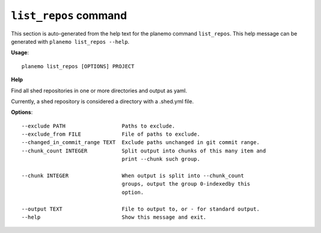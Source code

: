 
``list_repos`` command
======================================

This section is auto-generated from the help text for the planemo command
``list_repos``. This help message can be generated with ``planemo list_repos
--help``.

**Usage**::

    planemo list_repos [OPTIONS] PROJECT

**Help**

Find all shed repositories in one or more directories and output as yaml.

Currently, a shed repository is considered a directory with a .shed.yml
file.

**Options**::


      --exclude PATH                  Paths to exclude.
      --exclude_from FILE             File of paths to exclude.
      --changed_in_commit_range TEXT  Exclude paths unchanged in git commit range.
      --chunk_count INTEGER           Split output into chunks of this many item and
                                      print --chunk such group.
    
      --chunk INTEGER                 When output is split into --chunk_count
                                      groups, output the group 0-indexedby this
                                      option.
    
      --output TEXT                   File to output to, or - for standard output.
      --help                          Show this message and exit.
    
